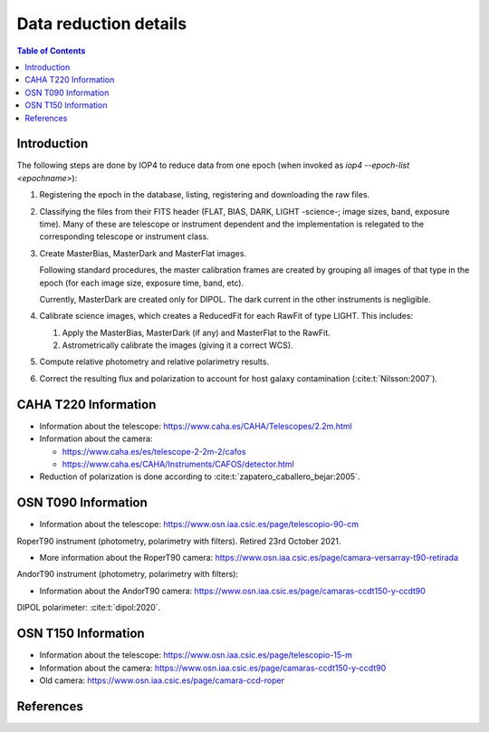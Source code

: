 
.. _data_reduction_details:

Data reduction details
======================

.. contents:: Table of Contents

Introduction
------------

The following steps are done by IOP4 to reduce data from one epoch (when invoked as `iop4 --epoch-list <epochname>`):

#. Registering the epoch in the database, listing, registering and downloading the raw files.

#. Classifying the files from their FITS header (FLAT, BIAS, DARK, LIGHT -science-; image sizes, band, exposure time). Many of these are telescope or instrument dependent and the implementation is relegated to the corresponding telescope or instrument class.

#. Create MasterBias, MasterDark and MasterFlat images.

   Following standard procedures, the master calibration frames are created by grouping all images of that type in the epoch (for each image size, exposure time, band, etc).

   Currently, MasterDark are created only for DIPOL. The dark current in the other instruments is negligible.

#. Calibrate science images, which creates a ReducedFit for each RawFit of type LIGHT. This includes:

   #. Apply the MasterBias, MasterDark (if any) and MasterFlat to the RawFit.
   #. Astrometrically calibrate the images (giving it a correct WCS).

#. Compute relative photometry and relative polarimetry results.
#. Correct the resulting flux and polarization to account for host galaxy contamination (:cite:t:`Nilsson:2007`).

CAHA T220 Information
---------------------

* Information about the telescope: https://www.caha.es/CAHA/Telescopes/2.2m.html

* Information about the camera: 

  * https://www.caha.es/es/telescope-2-2m-2/cafos
  * https://www.caha.es/CAHA/Instruments/CAFOS/detector.html

* Reduction of polarization is done according to :cite:t:`zapatero_caballero_bejar:2005`.

OSN T090 Information
--------------------

* Information about the telescope: https://www.osn.iaa.csic.es/page/telescopio-90-cm

RoperT90 instrument (photometry, polarimetry with filters). Retired 23rd October 2021.

* More information about the RoperT90 camera: https://www.osn.iaa.csic.es/page/camara-versarray-t90-retirada

AndorT90 instrument (photometry, polarimetry with filters):

* Information about the AndorT90 camera: https://www.osn.iaa.csic.es/page/camaras-ccdt150-y-ccdt90

DIPOL polarimeter: :cite:t:`dipol:2020`.


OSN T150 Information
--------------------

* Information about the telescope: https://www.osn.iaa.csic.es/page/telescopio-15-m
* Information about the camera:  https://www.osn.iaa.csic.es/page/camaras-ccdt150-y-ccdt90
* Old camera: https://www.osn.iaa.csic.es/page/camara-ccd-roper


References
----------
.. bibliography::
   :style: unsrt
   :all:
